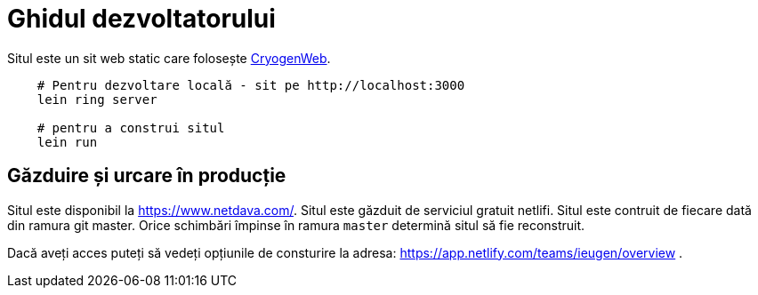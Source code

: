 = Ghidul dezvoltatorului

Situl este un sit web static care folosește link:https://cryogenweb.org/[CryogenWeb].


[source,shell]
--
    # Pentru dezvoltare locală - sit pe http://localhost:3000
    lein ring server

    # pentru a construi situl
    lein run
--


== Găzduire și urcare în producție

Situl este disponibil la https://www.netdava.com/.
Situl este găzduit de serviciul gratuit netlifi.
Situl este contruit de fiecare dată din ramura git master.
Orice schimbări împinse în ramura `master` determină situl să fie reconstruit.

Dacă aveți acces puteți să vedeți opțiunile de consturire la adresa: https://app.netlify.com/teams/ieugen/overview .
